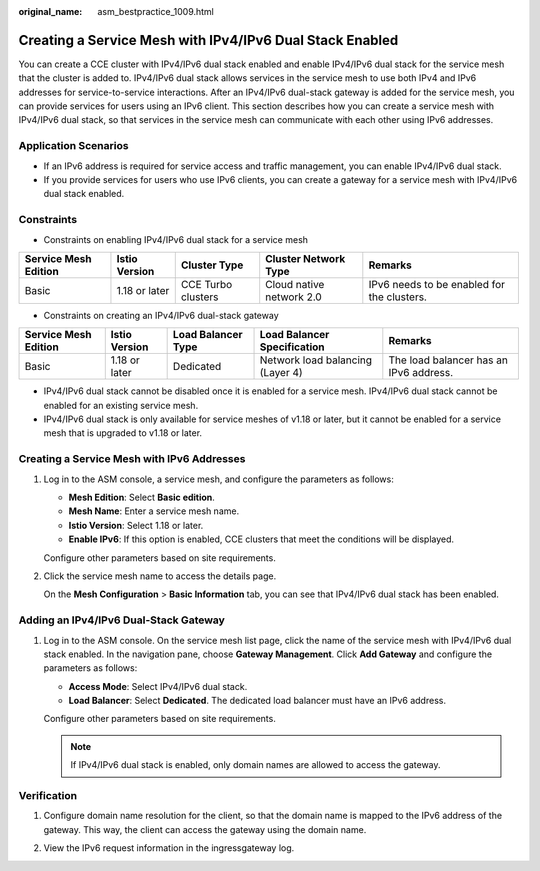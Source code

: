 :original_name: asm_bestpractice_1009.html

.. _asm_bestpractice_1009:

Creating a Service Mesh with IPv4/IPv6 Dual Stack Enabled
=========================================================

You can create a CCE cluster with IPv4/IPv6 dual stack enabled and enable IPv4/IPv6 dual stack for the service mesh that the cluster is added to. IPv4/IPv6 dual stack allows services in the service mesh to use both IPv4 and IPv6 addresses for service-to-service interactions. After an IPv4/IPv6 dual-stack gateway is added for the service mesh, you can provide services for users using an IPv6 client. This section describes how you can create a service mesh with IPv4/IPv6 dual stack, so that services in the service mesh can communicate with each other using IPv6 addresses.

Application Scenarios
---------------------

-  If an IPv6 address is required for service access and traffic management, you can enable IPv4/IPv6 dual stack.
-  If you provide services for users who use IPv6 clients, you can create a gateway for a service mesh with IPv4/IPv6 dual stack enabled.

Constraints
-----------

-  Constraints on enabling IPv4/IPv6 dual stack for a service mesh

+----------------------+---------------+--------------------+--------------------------+--------------------------------------------+
| Service Mesh Edition | Istio Version | Cluster Type       | Cluster Network Type     | Remarks                                    |
+======================+===============+====================+==========================+============================================+
| Basic                | 1.18 or later | CCE Turbo clusters | Cloud native network 2.0 | IPv6 needs to be enabled for the clusters. |
+----------------------+---------------+--------------------+--------------------------+--------------------------------------------+

-  Constraints on creating an IPv4/IPv6 dual-stack gateway

+----------------------+---------------+--------------------+----------------------------------+----------------------------------------+
| Service Mesh Edition | Istio Version | Load Balancer Type | Load Balancer Specification      | Remarks                                |
+======================+===============+====================+==================================+========================================+
| Basic                | 1.18 or later | Dedicated          | Network load balancing (Layer 4) | The load balancer has an IPv6 address. |
+----------------------+---------------+--------------------+----------------------------------+----------------------------------------+

-  IPv4/IPv6 dual stack cannot be disabled once it is enabled for a service mesh. IPv4/IPv6 dual stack cannot be enabled for an existing service mesh.
-  IPv4/IPv6 dual stack is only available for service meshes of v1.18 or later, but it cannot be enabled for a service mesh that is upgraded to v1.18 or later.

Creating a Service Mesh with IPv6 Addresses
-------------------------------------------

#. Log in to the ASM console, a service mesh, and configure the parameters as follows:

   -  **Mesh Edition**: Select **Basic edition**.
   -  **Mesh Name**: Enter a service mesh name.
   -  **Istio Version**: Select 1.18 or later.
   -  **Enable IPv6**: If this option is enabled, CCE clusters that meet the conditions will be displayed.

   Configure other parameters based on site requirements.

#. Click the service mesh name to access the details page.

   On the **Mesh Configuration** > **Basic Information** tab, you can see that IPv4/IPv6 dual stack has been enabled.

Adding an IPv4/IPv6 Dual-Stack Gateway
--------------------------------------

#. Log in to the ASM console. On the service mesh list page, click the name of the service mesh with IPv4/IPv6 dual stack enabled. In the navigation pane, choose **Gateway Management**. Click **Add Gateway** and configure the parameters as follows:

   -  **Access Mode**: Select IPv4/IPv6 dual stack.
   -  **Load Balancer**: Select **Dedicated**. The dedicated load balancer must have an IPv6 address.

   Configure other parameters based on site requirements.

   .. note::

      If IPv4/IPv6 dual stack is enabled, only domain names are allowed to access the gateway.

Verification
------------

#. Configure domain name resolution for the client, so that the domain name is mapped to the IPv6 address of the gateway. This way, the client can access the gateway using the domain name.

|image1|

2. View the IPv6 request information in the ingressgateway log.

|image2|

.. |image1| image:: /_static/images/en-us_image_0000001741270036.png
.. |image2| image:: /_static/images/en-us_image_0000001786644069.png

